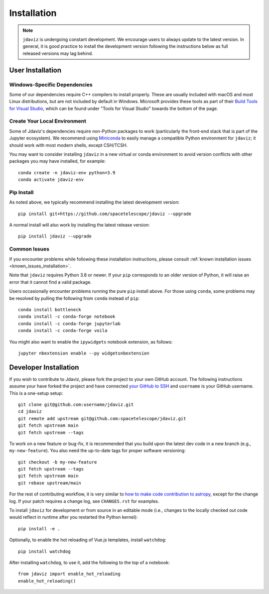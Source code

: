 
.. _install:

Installation
============

.. note::

    ``jdaviz`` is undergoing constant development. We encourage users to always update
    to the latest version. In general, it is good practice to install the development
    version following the instructions below as full released versions may lag behind.

User Installation
-----------------

Windows-Specific Dependencies
^^^^^^^^^^^^^^^^^^^^^^^^^^^^^
Some of our dependencies require C++ compilers to install properly. These are usually
included with macOS and most Linux distributions, but are not included by default in
Windows. Microsoft provides these tools as part of their
`Build Tools for Visual Studio <https://visualstudio.microsoft.com/downloads>`_, 
which can be found under "Tools for Visual Studio" towards the bottom of the page.

Create Your Local Environment
^^^^^^^^^^^^^^^^^^^^^^^^^^^^^

Some of Jdaviz's dependencies require non-Python packages to work
(particularly the front-end stack that is part of the Jupyter ecosystem).
We recommend using `Miniconda <https://docs.conda.io/en/latest/miniconda.html>`_
to easily manage a compatible Python environment for ``jdaviz``; it should work
with most modern shells, except CSH/TCSH.

You may want to consider installing ``jdaviz`` in a new virtual or conda environment
to avoid version conflicts with other packages you may have installed, for example::

    conda create -n jdaviz-env python=3.9
    conda activate jdaviz-env

Pip Install
^^^^^^^^^^^

As noted above, we typically recommend installing the latest development version::

    pip install git+https://github.com/spacetelescope/jdaviz --upgrade

A normal install will also work by installing the latest release version::

    pip install jdaviz --upgrade

Common Issues
^^^^^^^^^^^^^

If you encounter problems while following these installation instructions,
please consult :ref:`known installation issues <known_issues_installation>`.

Note that ``jdaviz`` requires Python 3.8 or newer. If your ``pip`` corresponds to an older version of
Python, it will raise an error that it cannot find a valid package.

Users occasionally encounter problems running the pure ``pip`` install above. For those
using ``conda``, some problems may be resolved by pulling the following from ``conda``
instead of ``pip``::

    conda install bottleneck
    conda install -c conda-forge notebook
    conda install -c conda-forge jupyterlab
    conda install -c conda-forge voila

You might also want to enable the ``ipywidgets`` notebook extension, as follows::

    jupyter nbextension enable --py widgetsnbextension

Developer Installation
----------------------

If you wish to contribute to Jdaviz, please fork the project to your
own GitHub account. The following instructions assume your have forked
the project and have connected
`your GitHub to SSH <https://docs.github.com/en/authentication/connecting-to-github-with-ssh>`_
and ``username`` is your GitHub username. This is a one-setup setup::

    git clone git@github.com:username/jdaviz.git
    cd jdaviz
    git remote add upstream git@github.com:spacetelescope/jdaviz.git
    git fetch upstream main
    git fetch upstream --tags

To work on a new feature or bug-fix, it is recommended that you build upon
the latest dev code in a new branch (e.g., ``my-new-feature``).
You also need the up-to-date tags for proper software versioning::

    git checkout -b my-new-feature
    git fetch upstream --tags
    git fetch upstream main
    git rebase upstream/main

For the rest of contributing workflow, it is very similar to
`how to make code contribution to astropy <https://docs.astropy.org/en/latest/development/workflow/development_workflow.html>`_,
except for the change log.
If your patch requires a change log, see ``CHANGES.rst`` for examples.

To install ``jdaviz`` for development or from source in an editable mode
(i.e., changes to the locally checked out code would reflect in runtime
after you restarted the Python kernel)::

    pip install -e .

Optionally, to enable the hot reloading of Vue.js templates, install
``watchdog``::

    pip install watchdog

After installing ``watchdog``, to use it, add the following to the top
of a notebook::

    from jdaviz import enable_hot_reloading
    enable_hot_reloading()
